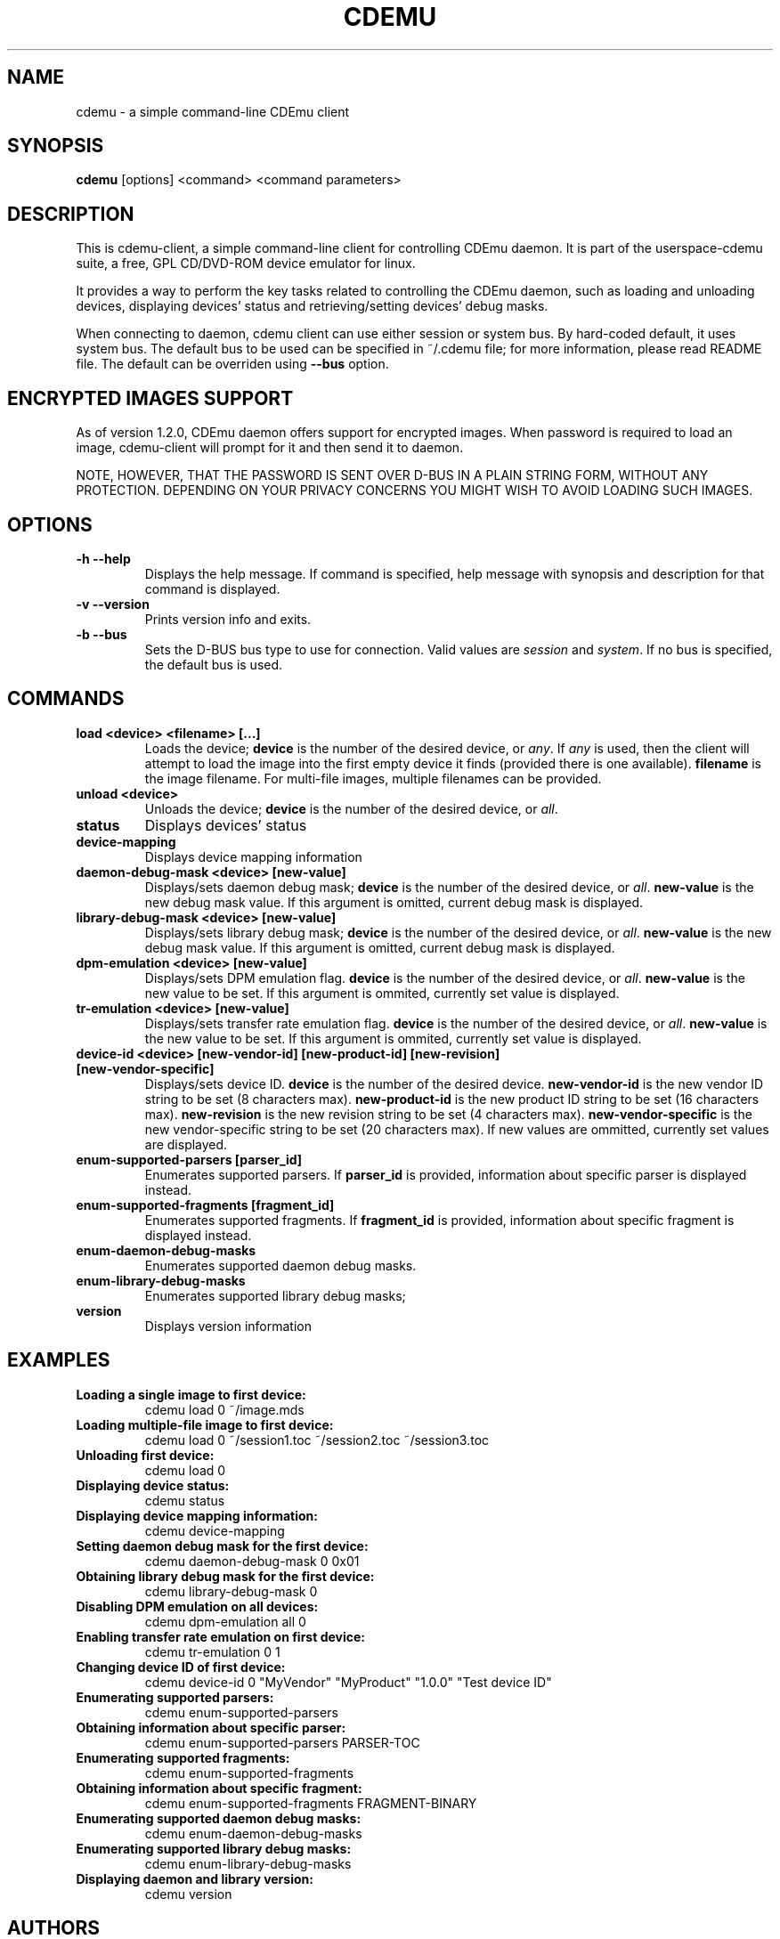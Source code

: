 .TH CDEMU 1 "Oct 26, 2008"
.SH NAME
cdemu \- a simple command-line CDEmu client
.SH SYNOPSIS
.B cdemu
[options]
<command>
<command parameters>
.SH DESCRIPTION
This is cdemu-client, a simple command-line client for controlling CDEmu daemon.
It is part of the userspace-cdemu suite, a free, GPL CD/DVD-ROM device emulator
for linux.

It provides a way to perform the key tasks related to controlling the CDEmu
daemon, such as loading and unloading devices, displaying devices' status and
retrieving/setting devices' debug masks.

When connecting to daemon, cdemu client can use either session or system bus. By
hard-coded default, it uses system bus. The default bus to be used can be specified
in ~/.cdemu file; for more information, please read README file. The default can
be overriden using
.B --bus
option.
.SH ENCRYPTED IMAGES SUPPORT
As of version 1.2.0, CDEmu daemon offers support for encrypted images. When password
is required to load an image, cdemu-client will prompt for it and then send it to daemon.

NOTE, HOWEVER, THAT THE PASSWORD IS SENT OVER D-BUS IN A PLAIN STRING FORM, WITHOUT 
ANY PROTECTION. DEPENDING ON YOUR PRIVACY CONCERNS YOU MIGHT WISH TO AVOID LOADING 
SUCH IMAGES.
.SH OPTIONS
.TP
.B -h --help
Displays the help message. If command is specified, help message with 
synopsis and description for that command is displayed.
.TP
.B -v --version
Prints version info and exits.
.TP
.B -b --bus
Sets the D-BUS bus type to use for connection. Valid values are \fIsession\fR
and \fIsystem\fR. If no bus is specified, the default bus is used.
.SH COMMANDS
.TP 
.B load <device> <filename> [...]
Loads the device; \fBdevice\fR is the number of the desired device, or \fIany\fR.
If \fIany\fR is used, then the client will attempt to load the image into the 
first empty device it finds (provided there is one available). \fBfilename\fR is 
the image filename. For multi-file images, multiple filenames can be provided.
.TP
.B unload <device>
Unloads the device; \fBdevice\fR is the number of the desired device, or \fIall\fR.
.TP
.B status
Displays devices' status
.TP
.B device-mapping
Displays device mapping information
.TP
.B daemon-debug-mask <device> [new-value]
Displays/sets daemon debug mask; \fBdevice\fR is the number of the desired 
device, or \fIall\fR. \fBnew-value\fR is the new debug mask value. If this 
argument is omitted, current debug mask is displayed.
.TP
.B library-debug-mask <device> [new-value]
Displays/sets library debug mask; \fBdevice\fR is the number of the desired 
device, or \fIall\fR. \fBnew-value\fR is the new debug mask value. If this 
argument is omitted, current debug mask is displayed.
.TP
.B dpm-emulation <device> [new-value]
Displays/sets DPM emulation flag. \fBdevice\fR is the number of the desired 
device, or \fIall\fR. \fBnew-value\fR is the new value to be set. If this 
argument is ommited, currently set value is displayed.
.TP
.B tr-emulation <device> [new-value]
Displays/sets transfer rate emulation flag. \fBdevice\fR is the number of the 
desired device, or \fIall\fR. \fBnew-value\fR is the new value to be set. 
If this argument is ommited, currently set value is displayed.
.TP
.B device-id <device> [new-vendor-id] [new-product-id] [new-revision] [new-vendor-specific]
Displays/sets device ID. \fBdevice\fR is the number of the desired device.
\fBnew-vendor-id\fR is the new vendor ID string to be set (8 characters max).
\fBnew-product-id\fR is the new product ID string to be set (16 characters max).
\fBnew-revision\fR is the new revision string to be set (4 characters max).
\fBnew-vendor-specific\fR is the new vendor-specific string to be set (20 characters max).
If new values are ommitted, currently set values are displayed.
.TP
.B enum-supported-parsers [parser_id]
Enumerates supported parsers. If \fBparser_id\fR is provided, information about 
specific parser is displayed instead.
.TP
.B enum-supported-fragments [fragment_id]
Enumerates supported fragments. If \fBfragment_id\fR is provided, information 
about specific fragment is displayed instead.
.TP
.B enum-daemon-debug-masks
Enumerates supported daemon debug masks.
.TP
.B enum-library-debug-masks
Enumerates supported library debug masks;
.TP
.B version
Displays version information
.SH EXAMPLES
.TP
.B Loading a single image to first device:
cdemu load 0 ~/image.mds
.TP
.B Loading multiple-file image to first device:
cdemu load 0 ~/session1.toc ~/session2.toc ~/session3.toc
.TP
.B Unloading first device:
cdemu load 0
.TP
.B Displaying device status:
cdemu status
.TP
.B Displaying device mapping information:
cdemu device-mapping
.TP
.B Setting daemon debug mask for the first device:
cdemu daemon-debug-mask 0 0x01
.TP
.B Obtaining library debug mask for the first device:
cdemu library-debug-mask 0
.TP
.B Disabling DPM emulation on all devices:
cdemu dpm-emulation all 0
.TP
.B Enabling transfer rate emulation on first device:
cdemu tr-emulation 0 1
.TP
.B Changing device ID of first device:
cdemu device-id 0 "MyVendor" "MyProduct" "1.0.0" "Test device ID"
.TP
.B Enumerating supported parsers:
cdemu enum-supported-parsers
.TP
.B Obtaining information about specific parser:
cdemu enum-supported-parsers PARSER-TOC
.TP
.B Enumerating supported fragments:
cdemu enum-supported-fragments
.TP
.B Obtaining information about specific fragment:
cdemu enum-supported-fragments FRAGMENT-BINARY
.TP
.B Enumerating supported daemon debug masks:
cdemu enum-daemon-debug-masks
.TP
.B Enumerating supported library debug masks:
cdemu enum-library-debug-masks
.TP
.B Displaying daemon and library version:
cdemu version
.SH AUTHORS
.PP
Rok Mandeljc <rok.mandeljc@email.si>
.PP
CDEmu project's web page: http://cdemu.sourceforge.net
.PP
CDEmu project's mailing list: cdemu-devel@lists.sourceforge.net
